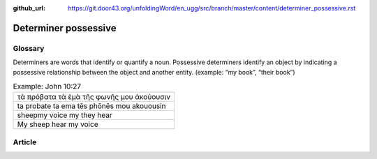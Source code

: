 :github_url: https://git.door43.org/unfoldingWord/en_ugg/src/branch/master/content/determiner_possessive.rst

.. _determiner_possessive:

Determiner possessive
=====================

Glossary
--------

Determiners are words that identify or quantify a noun. Possessive
determiners identify an object by indicating a possessive relationship
between the object and another entity. (example: “my book”, “their
book”)

.. csv-table:: Example: John 10:27

  τὰ πρόβατα τὰ ἐμὰ τῆς φωνῆς μου ἀκούουσιν
  ta probate ta ema tēs phōnēs mou akouousin
  sheepmy voice my they hear
  My sheep hear my voice

Article
-------
